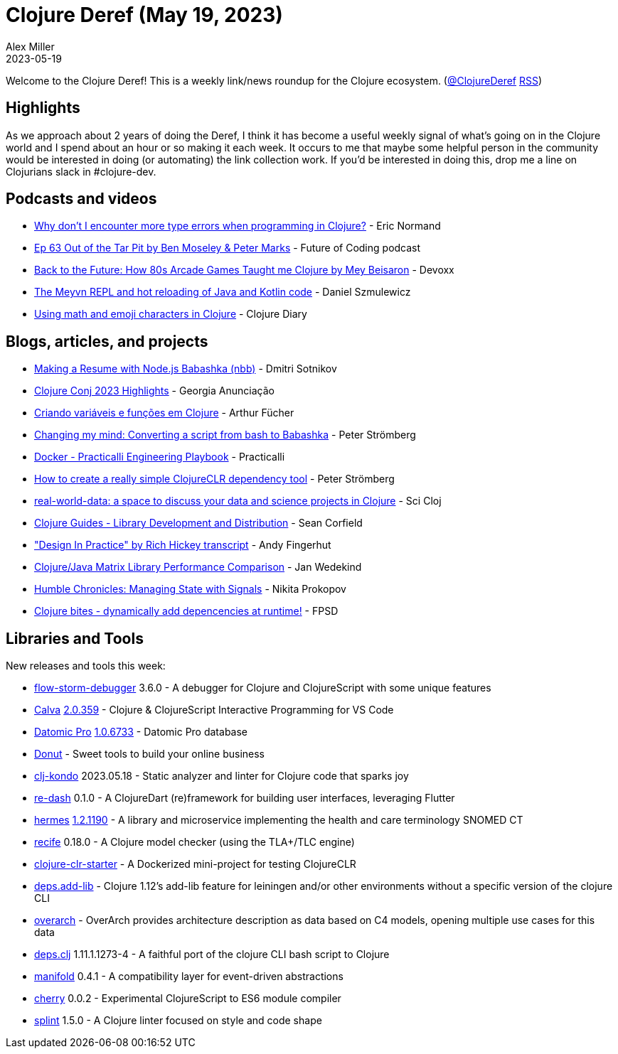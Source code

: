 = Clojure Deref (May 19, 2023)
Alex Miller
2023-05-19
:jbake-type: post

ifdef::env-github,env-browser[:outfilesuffix: .adoc]

Welcome to the Clojure Deref! This is a weekly link/news roundup for the Clojure ecosystem. (https://twitter.com/ClojureDeref[@ClojureDeref] https://clojure.org/feed.xml[RSS])

== Highlights

As we approach about 2 years of doing the Deref, I think it has become a useful weekly signal of what's going on in the Clojure world and I spend about an hour or so making it each week. It occurs to me that maybe some helpful person in the community would be interested in doing (or automating) the link collection work. If you'd be interested in doing this, drop me a line on Clojurians slack in #clojure-dev.

== Podcasts and videos

* https://ericnormand.me/podcast/why-no-type-errors-in-clojure[Why don't I encounter more type errors when programming in Clojure?] - Eric Normand
* https://futureofcoding.org/episodes/063[Ep 63 Out of the Tar Pit by Ben Moseley & Peter Marks] - Future of Coding podcast
* https://www.youtube.com/watch?v=GGVq-2ECE04[Back to the Future: How 80s Arcade Games Taught me Clojure by Mey Beisaron] - Devoxx
* https://www.youtube.com/watch?v=xIuJ0f1Vqek[The Meyvn REPL and hot reloading of Java and Kotlin code] - Daniel Szmulewicz
* https://www.youtube.com/watch?v=PKfqZ-m5Zw0[Using math and emoji characters in Clojure] - Clojure Diary

== Blogs, articles, and projects

* https://yogthos.net/posts/2023-05-12-nbb-resume.html[Making a Resume with Node.js Babashka (nbb)] - Dmitri Sotnikov 
* https://building.nubank.com.br/clojure-conj-2023-highlights/[Clojure Conj 2023 Highlights] - Georgia Anunciação
* https://dev.to/afucher/criando-variaveis-e-funcoes-em-clojure-4j9f[Criando variáveis e funções em Clojure] - Arthur Fücher
* https://blog.agical.se/en/posts/changing-my-mind--converting-a-script-from-bash-to-babashka/[Changing my mind: Converting a script from bash to Babashka] - Peter Strömberg
* https://practical.li/engineering-playbook/continuous-integration/docker/[Docker - Practicalli Engineering Playbook] - Practicalli
* https://blog.agical.se/en/posts/how-to-create-a-really-simple-clojureclr-dependency-tool/[How to create a really simple ClojureCLR dependency tool] - Peter Strömberg
* https://scicloj.github.io/docs/community/groups/real-world-data/[real-world-data: a space to discuss your data and science projects in Clojure] - Sci Cloj
* https://clojure-doc.org/articles/ecosystem/libraries_authoring/[Clojure Guides - Library Development and Distribution] - Sean Corfield
* https://github.com/jafingerhut/talk-transcripts/blob/add-hickey-design-in-practice-talk/Hickey_Rich/DesignInPractice.md["Design In Practice" by Rich Hickey transcript] - Andy Fingerhut
* https://www.wedesoft.de/software/2023/05/17/clojure-matrix-performance/[Clojure/Java Matrix Library Performance Comparison] - Jan Wedekind
* https://tonsky.me/blog/humble-signals/[Humble Chronicles: Managing State with Signals] - Nikita Prokopov
* https://fpsd.codes/clojure-bites---dynamically-add-depencencies-at-runtime.html[Clojure bites - dynamically add depencencies at runtime!] - FPSD

== Libraries and Tools

New releases and tools this week:

* https://github.com/jpmonettas/flow-storm-debugger[flow-storm-debugger] 3.6.0 - A debugger for Clojure and ClojureScript with some unique features
* https://github.com/BetterThanTomorrow/calva[Calva] https://github.com/BetterThanTomorrow/calva/releases/tag/v2.0.359[2.0.359] - Clojure & ClojureScript Interactive Programming for VS Code
* https://docs.datomic.com/pro/overview/introduction.html[Datomic Pro] https://docs.datomic.com/pro/changes.html#1.0.6733[1.0.6733] - Datomic Pro database
* https://donut.party/[Donut] - Sweet tools to build your online business
* https://github.com/clj-kondo/clj-kondo[clj-kondo] 2023.05.18 - Static analyzer and linter for Clojure code that sparks joy
* https://github.com/htihospitality/re-dash[re-dash] 0.1.0 - A ClojureDart (re)framework for building user interfaces, leveraging Flutter
* https://github.com/wardle/hermes[hermes] https://github.com/wardle/hermes/releases/tag/v1.2.1190[1.2.1190] - A library and microservice implementing the health and care terminology SNOMED CT
* https://github.com/pfeodrippe/recife[recife] 0.18.0 - A Clojure model checker (using the TLA+/TLC engine)
* https://github.com/PEZ/clojure-clr-starter[clojure-clr-starter]  - A Dockerized mini-project for testing ClojureCLR
* https://github.com/borkdude/deps.add-lib[deps.add-lib]  - Clojure 1.12's add-lib feature for leiningen and/or other environments without a specific version of the clojure CLI
* https://github.com/soulspace-org/overarch[overarch]  - OverArch provides architecture description as data based on C4 models, opening multiple use cases for this data
* https://github.com/borkdude/deps.clj[deps.clj] 1.11.1.1273-4 - A faithful port of the clojure CLI bash script to Clojure
* https://github.com/clj-commons/manifold[manifold] 0.4.1 - A compatibility layer for event-driven abstractions
* https://github.com/squint-cljs/cherry[cherry] 0.0.2 - Experimental ClojureScript to ES6 module compiler
* https://github.com/noahtheduke/splint[splint] 1.5.0 - A Clojure linter focused on style and code shape